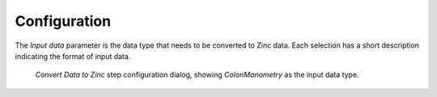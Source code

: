 .. _mcp-convertdatatozinc-configuration:

Configuration
-------------

The *Input data* parameter is the data type that needs to be converted to Zinc data. Each selection has a short description indicating the format of input data.

.. _fig-mcp-convert-data-to-zinc-configure-dialog:

.. figure:: _images/step-configuration-dialog.png
   :alt: Step configure dialog

   *Convert Data to Zinc* step configuration dialog, showing *ColonManometry* as the input data type.